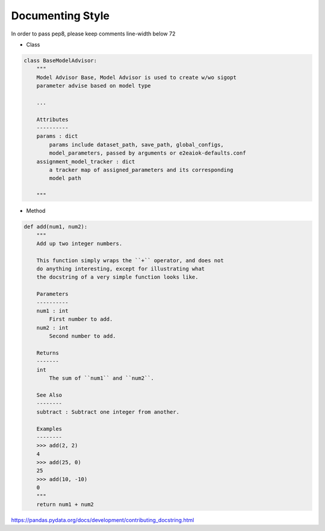 Documenting Style
=================

In order to pass pep8, please keep comments line-width below 72

* Class

.. code-block:: python

  class BaseModelAdvisor:
      """
      Model Advisor Base, Model Advisor is used to create w/wo sigopt
      parameter advise based on model type

      ...

      Attributes
      ----------
      params : dict
          params include dataset_path, save_path, global_configs,
          model_parameters, passed by arguments or e2eaiok-defaults.conf
      assignment_model_tracker : dict
          a tracker map of assigned_parameters and its corresponding
          model path

      """

* Method

.. code-block:: python

    def add(num1, num2):
        """
        Add up two integer numbers.

        This function simply wraps the ``+`` operator, and does not
        do anything interesting, except for illustrating what
        the docstring of a very simple function looks like.

        Parameters
        ----------
        num1 : int
            First number to add.
        num2 : int
            Second number to add.

        Returns
        -------
        int
            The sum of ``num1`` and ``num2``.

        See Also
        --------
        subtract : Subtract one integer from another.

        Examples
        --------
        >>> add(2, 2)
        4
        >>> add(25, 0)
        25
        >>> add(10, -10)
        0
        """
        return num1 + num2

`<https://pandas.pydata.org/docs/development/contributing_docstring.html>`_
